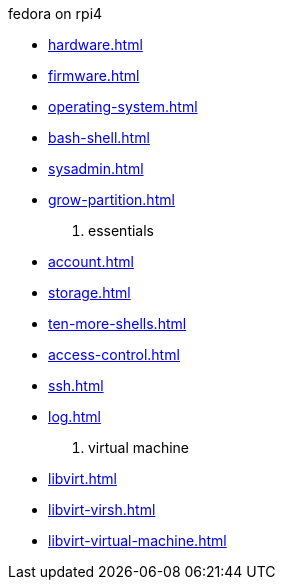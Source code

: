 .fedora on rpi4
* xref:hardware.adoc[]
* xref:firmware.adoc[]
* xref:operating-system.adoc[]
* xref:bash-shell.adoc[]
* xref:sysadmin.adoc[]
* xref:grow-partition.adoc[]

. essentials 
* xref:account.adoc[]
* xref:storage.adoc[]
* xref:ten-more-shells.adoc[]
* xref:access-control.adoc[]
* xref:ssh.adoc[]
* xref:log.adoc[]

. virtual machine 
* xref:libvirt.adoc[]
* xref:libvirt-virsh.adoc[]
* xref:libvirt-virtual-machine.adoc[]
